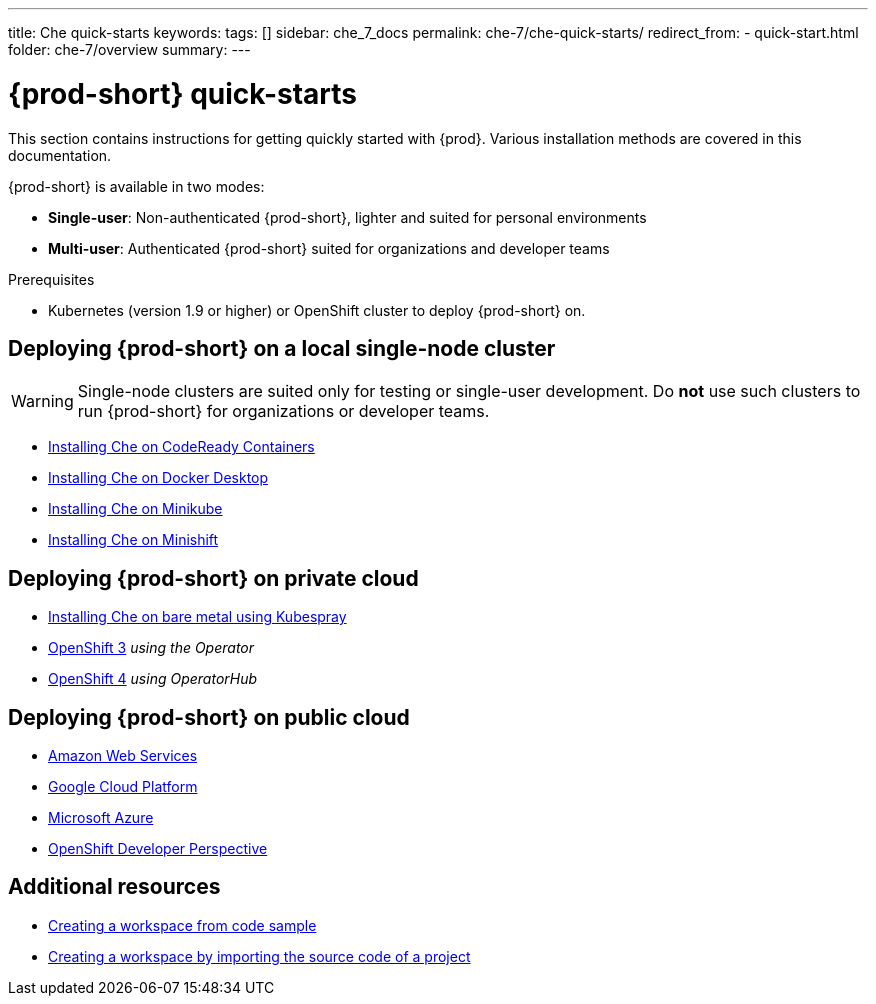 ---
title: Che quick-starts
keywords:
tags: []
sidebar: che_7_docs
permalink: che-7/che-quick-starts/
redirect_from:
  - quick-start.html
folder: che-7/overview
summary:
---

:page-liquid:
:parent-context-of-che-quick-starts: {context}

[id="{prod-id-short}-quick-starts_{context}"]
= {prod-short} quick-starts

:context: {prod-id-short}-quick-starts

This section contains instructions for getting quickly started with {prod}. Various installation methods are covered in this documentation.

{prod-short} is available in two modes:

* *Single-user*: Non-authenticated {prod-short}, lighter and suited for personal environments

* *Multi-user*: Authenticated {prod-short} suited for organizations and developer teams


.Prerequisites

* Kubernetes (version 1.9 or higher) or OpenShift cluster to deploy {prod-short} on.


== Deploying {prod-short} on a local single-node cluster

WARNING: Single-node clusters are suited only for testing or single-user development. Do *not* use such clusters to run {prod-short} for organizations or developer teams.

* link:{site-baseurl}che-7/installing-{prod-id-short}-on-codeready-containers/[Installing Che on CodeReady Containers]

* link:{site-baseurl}che-7/installing-{prod-id-short}-on-docker-desktop/[Installing Che on Docker Desktop]

* link:{site-baseurl}che-7/installing-{prod-id-short}-on-minikube/[Installing Che on Minikube]

* link:{site-baseurl}che-7/installing-{prod-id-short}-on-minishift/[Installing Che on Minishift]


== Deploying {prod-short} on private cloud

* link:{site-baseurl}che-7/installing-{prod-id-short}-on-bare-metal-using-kubespray/[Installing Che on bare metal using Kubespray]

* link:{site-baseurl}che-7/installing-{prod-id-short}-on-openshift-3-using-the-operator/[OpenShift 3] _using the Operator_

* link:{site-baseurl}che-7/installing-{prod-id-short}-on-openshift-4-using-operatorhub/[OpenShift 4] _using OperatorHub_


== Deploying {prod-short} on public cloud

* link:{site-baseurl}che-7/deploying-che-on-kubernetes-on-aws/[Amazon Web Services]

* link:{site-baseurl}che-7/installing-che-on-google-cloud-platform/[Google Cloud Platform]

* link:{site-baseurl}che-7/installing-eclipse-che-on-microsoft-azure/[Microsoft Azure]

* link:{site-baseurl}che-7/accessing-che-from-openshift-developer-perspective/[OpenShift Developer Perspective]


== Additional resources

* link:{site-baseurl}che-7/creating-a-workspace-from-code-sample[Creating a workspace from code sample]

* link:{site-baseurl}che-7/creating-a-workspace-by-importing-source-code-of-a-project[Creating a workspace by importing the source code of a project]

:context: {parent-context-of-che-quick-starts}
